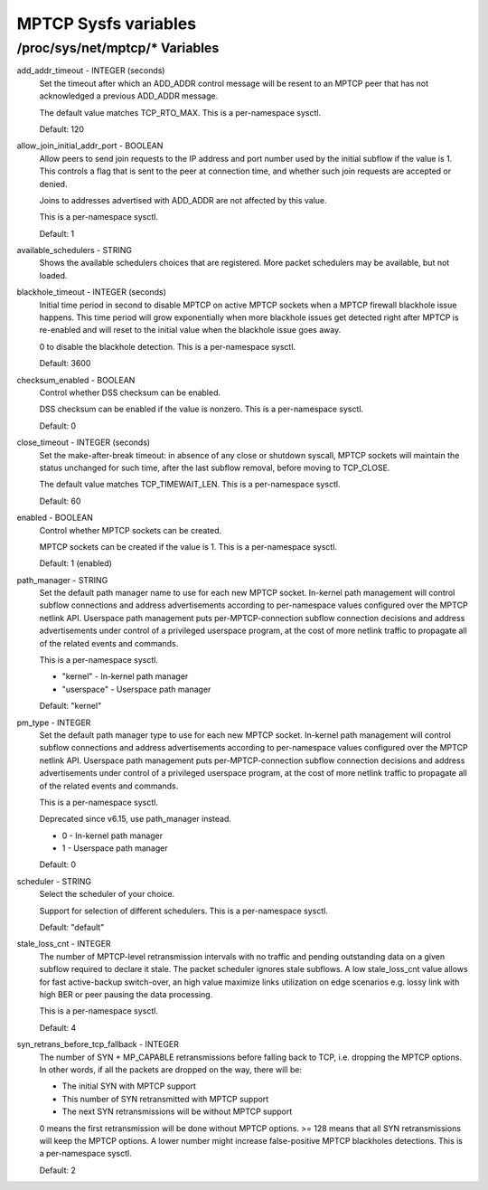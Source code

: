 .. SPDX-License-Identifier: GPL-2.0

=====================
MPTCP Sysfs variables
=====================

/proc/sys/net/mptcp/* Variables
===============================

add_addr_timeout - INTEGER (seconds)
	Set the timeout after which an ADD_ADDR control message will be
	resent to an MPTCP peer that has not acknowledged a previous
	ADD_ADDR message.

	The default value matches TCP_RTO_MAX. This is a per-namespace
	sysctl.

	Default: 120

allow_join_initial_addr_port - BOOLEAN
	Allow peers to send join requests to the IP address and port number used
	by the initial subflow if the value is 1. This controls a flag that is
	sent to the peer at connection time, and whether such join requests are
	accepted or denied.

	Joins to addresses advertised with ADD_ADDR are not affected by this
	value.

	This is a per-namespace sysctl.

	Default: 1

available_schedulers - STRING
	Shows the available schedulers choices that are registered. More packet
	schedulers may be available, but not loaded.

blackhole_timeout - INTEGER (seconds)
	Initial time period in second to disable MPTCP on active MPTCP sockets
	when a MPTCP firewall blackhole issue happens. This time period will
	grow exponentially when more blackhole issues get detected right after
	MPTCP is re-enabled and will reset to the initial value when the
	blackhole issue goes away.

	0 to disable the blackhole detection. This is a per-namespace sysctl.

	Default: 3600

checksum_enabled - BOOLEAN
	Control whether DSS checksum can be enabled.

	DSS checksum can be enabled if the value is nonzero. This is a
	per-namespace sysctl.

	Default: 0

close_timeout - INTEGER (seconds)
	Set the make-after-break timeout: in absence of any close or
	shutdown syscall, MPTCP sockets will maintain the status
	unchanged for such time, after the last subflow removal, before
	moving to TCP_CLOSE.

	The default value matches TCP_TIMEWAIT_LEN. This is a per-namespace
	sysctl.

	Default: 60

enabled - BOOLEAN
	Control whether MPTCP sockets can be created.

	MPTCP sockets can be created if the value is 1. This is a
	per-namespace sysctl.

	Default: 1 (enabled)

path_manager - STRING
	Set the default path manager name to use for each new MPTCP
	socket. In-kernel path management will control subflow
	connections and address advertisements according to
	per-namespace values configured over the MPTCP netlink
	API. Userspace path management puts per-MPTCP-connection subflow
	connection decisions and address advertisements under control of
	a privileged userspace program, at the cost of more netlink
	traffic to propagate all of the related events and commands.

	This is a per-namespace sysctl.

	* "kernel"          - In-kernel path manager
	* "userspace"       - Userspace path manager

	Default: "kernel"

pm_type - INTEGER
	Set the default path manager type to use for each new MPTCP
	socket. In-kernel path management will control subflow
	connections and address advertisements according to
	per-namespace values configured over the MPTCP netlink
	API. Userspace path management puts per-MPTCP-connection subflow
	connection decisions and address advertisements under control of
	a privileged userspace program, at the cost of more netlink
	traffic to propagate all of the related events and commands.

	This is a per-namespace sysctl.

	Deprecated since v6.15, use path_manager instead.

	* 0 - In-kernel path manager
	* 1 - Userspace path manager

	Default: 0

scheduler - STRING
	Select the scheduler of your choice.

	Support for selection of different schedulers. This is a per-namespace
	sysctl.

	Default: "default"

stale_loss_cnt - INTEGER
	The number of MPTCP-level retransmission intervals with no traffic and
	pending outstanding data on a given subflow required to declare it stale.
	The packet scheduler ignores stale subflows.
	A low stale_loss_cnt  value allows for fast active-backup switch-over,
	an high value maximize links utilization on edge scenarios e.g. lossy
	link with high BER or peer pausing the data processing.

	This is a per-namespace sysctl.

	Default: 4

syn_retrans_before_tcp_fallback - INTEGER
	The number of SYN + MP_CAPABLE retransmissions before falling back to
	TCP, i.e. dropping the MPTCP options. In other words, if all the packets
	are dropped on the way, there will be:

	* The initial SYN with MPTCP support
	* This number of SYN retransmitted with MPTCP support
	* The next SYN retransmissions will be without MPTCP support

	0 means the first retransmission will be done without MPTCP options.
	>= 128 means that all SYN retransmissions will keep the MPTCP options. A
	lower number might increase false-positive MPTCP blackholes detections.
	This is a per-namespace sysctl.

	Default: 2
